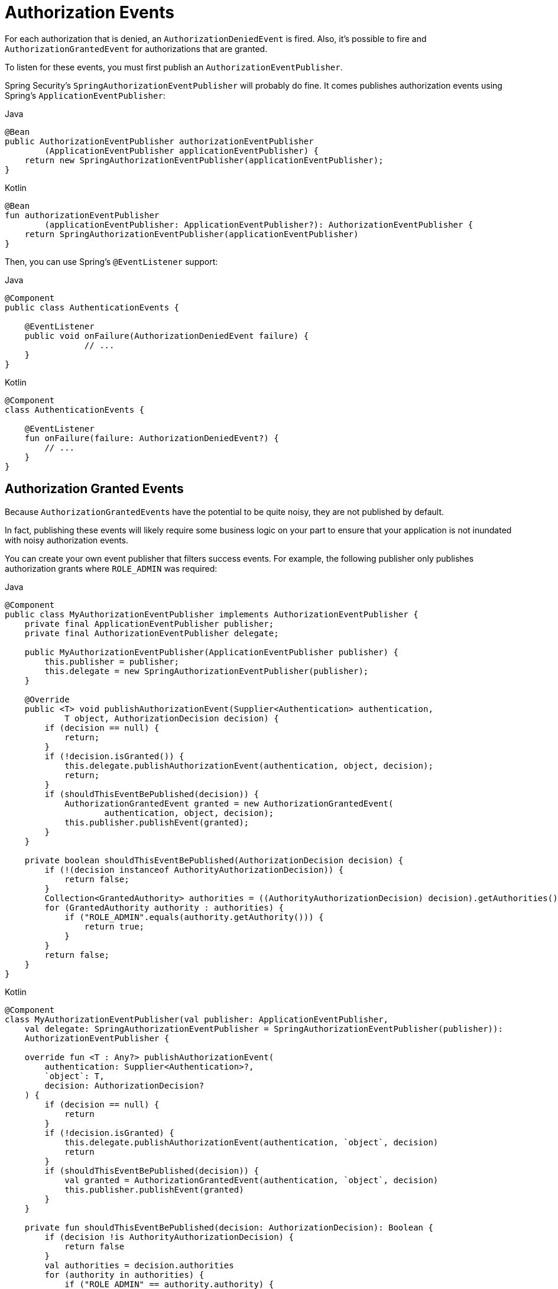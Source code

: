 [[servlet-events]]
= Authorization Events

For each authorization that is denied, an `AuthorizationDeniedEvent` is fired.
Also, it's possible to fire and `AuthorizationGrantedEvent` for authorizations that are granted.

To listen for these events, you must first publish an `AuthorizationEventPublisher`.

Spring Security's `SpringAuthorizationEventPublisher` will probably do fine.
It comes publishes authorization events using Spring's `ApplicationEventPublisher`:

====
.Java
[source,java,role="primary"]
----
@Bean
public AuthorizationEventPublisher authorizationEventPublisher
        (ApplicationEventPublisher applicationEventPublisher) {
    return new SpringAuthorizationEventPublisher(applicationEventPublisher);
}
----

.Kotlin
[source,kotlin,role="secondary"]
----
@Bean
fun authorizationEventPublisher
        (applicationEventPublisher: ApplicationEventPublisher?): AuthorizationEventPublisher {
    return SpringAuthorizationEventPublisher(applicationEventPublisher)
}
----
====

Then, you can use Spring's `@EventListener` support:

====
.Java
[source,java,role="primary"]
----
@Component
public class AuthenticationEvents {

    @EventListener
    public void onFailure(AuthorizationDeniedEvent failure) {
		// ...
    }
}
----

.Kotlin
[source,kotlin,role="secondary"]
----
@Component
class AuthenticationEvents {

    @EventListener
    fun onFailure(failure: AuthorizationDeniedEvent?) {
        // ...
    }
}
----
====

[[authorization-granted-events]]
== Authorization Granted Events

Because ``AuthorizationGrantedEvent``s have the potential to be quite noisy, they are not published by default.

In fact, publishing these events will likely require some business logic on your part to ensure that your application is not inundated with noisy authorization events.

You can create your own event publisher that filters success events.
For example, the following publisher only publishes authorization grants where `ROLE_ADMIN` was required:

====
.Java
[source,java,role="primary"]
----
@Component
public class MyAuthorizationEventPublisher implements AuthorizationEventPublisher {
    private final ApplicationEventPublisher publisher;
    private final AuthorizationEventPublisher delegate;

    public MyAuthorizationEventPublisher(ApplicationEventPublisher publisher) {
        this.publisher = publisher;
        this.delegate = new SpringAuthorizationEventPublisher(publisher);
    }

    @Override
    public <T> void publishAuthorizationEvent(Supplier<Authentication> authentication,
            T object, AuthorizationDecision decision) {
        if (decision == null) {
            return;
        }
        if (!decision.isGranted()) {
            this.delegate.publishAuthorizationEvent(authentication, object, decision);
            return;
        }
        if (shouldThisEventBePublished(decision)) {
            AuthorizationGrantedEvent granted = new AuthorizationGrantedEvent(
                    authentication, object, decision);
            this.publisher.publishEvent(granted);
        }
    }

    private boolean shouldThisEventBePublished(AuthorizationDecision decision) {
        if (!(decision instanceof AuthorityAuthorizationDecision)) {
            return false;
        }
        Collection<GrantedAuthority> authorities = ((AuthorityAuthorizationDecision) decision).getAuthorities();
        for (GrantedAuthority authority : authorities) {
            if ("ROLE_ADMIN".equals(authority.getAuthority())) {
                return true;
            }
        }
        return false;
    }
}
----

.Kotlin
[source,kotlin,role="secondary"]
----
@Component
class MyAuthorizationEventPublisher(val publisher: ApplicationEventPublisher,
    val delegate: SpringAuthorizationEventPublisher = SpringAuthorizationEventPublisher(publisher)):
    AuthorizationEventPublisher {

    override fun <T : Any?> publishAuthorizationEvent(
        authentication: Supplier<Authentication>?,
        `object`: T,
        decision: AuthorizationDecision?
    ) {
        if (decision == null) {
            return
        }
        if (!decision.isGranted) {
            this.delegate.publishAuthorizationEvent(authentication, `object`, decision)
            return
        }
        if (shouldThisEventBePublished(decision)) {
            val granted = AuthorizationGrantedEvent(authentication, `object`, decision)
            this.publisher.publishEvent(granted)
        }
    }

    private fun shouldThisEventBePublished(decision: AuthorizationDecision): Boolean {
        if (decision !is AuthorityAuthorizationDecision) {
            return false
        }
        val authorities = decision.authorities
        for (authority in authorities) {
            if ("ROLE_ADMIN" == authority.authority) {
                return true
            }
        }
        return false
    }
}
----
====
